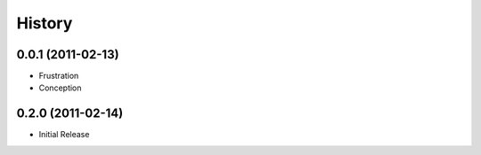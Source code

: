 History
-------

0.0.1 (2011-02-13)
++++++++++++++++++

* Frustration
* Conception


0.2.0 (2011-02-14)
++++++++++++++++++

* Initial Release


